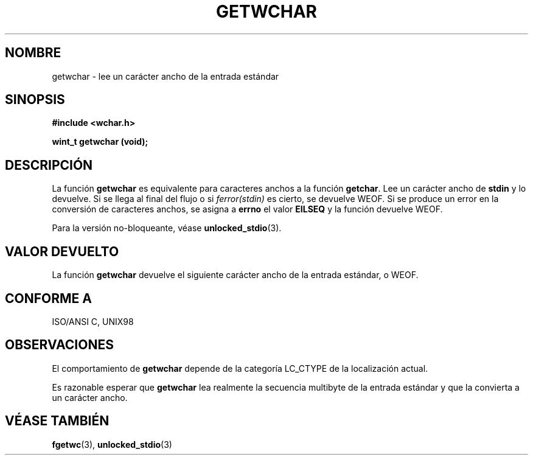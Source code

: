 .\" Copyright (c) Bruno Haible <haible@clisp.cons.org>
.\"
.\" This is free documentation; you can redistribute it and/or
.\" modify it under the terms of the GNU General Public License as
.\" published by the Free Software Foundation; either version 2 of
.\" the License, or (at your option) any later version.
.\"
.\" References consulted:
.\"   GNU glibc-2 source code and manual
.\"   Dinkumware C library reference http://www.dinkumware.com/
.\"   OpenGroup's Single Unix specification http://www.UNIX-systems.org/online.html
.\"   ISO/IEC 9899:1999
.\"
.\" Translated Sun Apr 23 2000 by Juan Piernas <piernas@ditec.um.es>
.\"
.TH GETWCHAR 3  "25 julio 1999" "GNU" "Manual del Programador de Linux"
.SH NOMBRE
getwchar \- lee un carácter ancho de la entrada estándar
.SH SINOPSIS
.nf
.B #include <wchar.h>
.sp
.BI "wint_t getwchar (void);"
.fi
.SH DESCRIPCIÓN
La función \fBgetwchar\fP es equivalente para caracteres anchos a la función
\fBgetchar\fP. Lee un carácter ancho de \fBstdin\fP y lo devuelve. Si se
llega al final del flujo o si \fIferror(stdin)\fP es cierto, se devuelve
WEOF. Si se produce un error en la conversión de caracteres anchos, se
asigna a \fBerrno\fP el valor \fBEILSEQ\fP y la función devuelve WEOF.
.PP
Para la versión no-bloqueante, véase
.BR unlocked_stdio (3).
.SH "VALOR DEVUELTO"
La función \fBgetwchar\fP devuelve el siguiente carácter ancho de la entrada
estándar, o WEOF.
.SH "CONFORME A"
ISO/ANSI C, UNIX98
.SH OBSERVACIONES
El comportamiento de \fBgetwchar\fP depende de la categoría LC_CTYPE de la
localización actual.
.PP
Es razonable esperar que \fBgetwchar\fP lea realmente la secuencia multibyte
de la entrada estándar y que la convierta a un carácter ancho.
.SH "VÉASE TAMBIÉN"
.BR fgetwc (3),
.BR unlocked_stdio (3)
